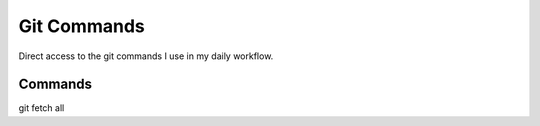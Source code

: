 Git Commands
============


Direct access to the git commands I use in my daily workflow.


Commands
********

git fetch all
